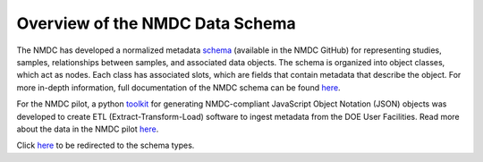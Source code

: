 Overview of the NMDC Data Schema
================================

The NMDC has developed a normalized metadata
`schema <https://github.com/microbiomedata/nmdc-metadata>`__ (available
in the NMDC GitHub) for representing studies, samples, relationships
between samples, and associated data objects. The schema is organized
into object classes, which act as nodes. Each class has associated
slots, which are fields that contain metadata that describe the object.
For more in-depth information, full documentation of the NMDC schema can
be found
`here <https://microbiomedata.github.io/nmdc-metadata/#classes>`__.

For the NMDC pilot, a python
`toolkit <https://github.com/microbiomedata/nmdc-metadata>`__ for
generating NMDC-compliant JavaScript Object Notation (JSON) objects was
developed to create ETL (Extract-Transform-Load) software to ingest
metadata from the DOE User Facilities. Read more about the data in the
NMDC pilot `here <https://microbiomedata.org/data/>`__.


Click `here <https://microbiomedata.github.io/nmdc-schema/>`__ to be redirected to the schema types.
